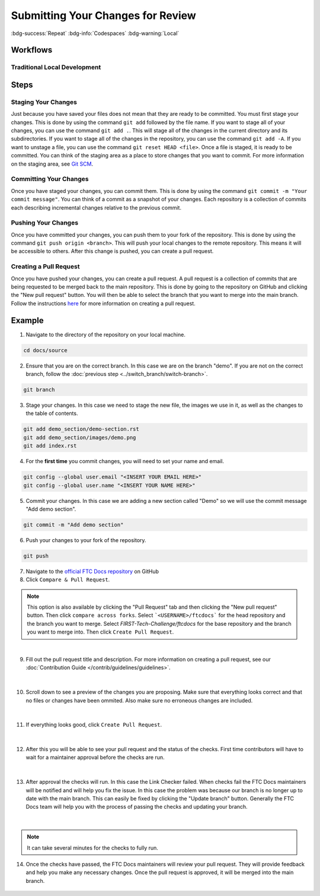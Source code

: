 Submitting Your Changes for Review
==================================
:bdg-success:`Repeat` :bdg-info:`Codespaces` :bdg-warning:`Local`

Workflows
---------

Traditional Local Development
~~~~~~~~~~~~~~~~~~~~~~~~~~~~~

.. mermaid::

    flowchart TD

        working[Working Directory]
        staging[Staging Area]
        localrep[Local Repository]
        user[Contributor]
        

        subgraph FTCDocs_GitHub
        direction RL
        main[Main Branch]
        ex-branch[Example Branch]
        ex-branch<-->|Pull Request|main
        end

        subgraph Personal_FTCDocs_GitHub
        main2[Main Branch]
        dm-branch[Example Branch 2]
        ex-branch2[Example Branch]
        ex-branch2<-->|Pull Request|main2
        dm-branch<-->|Pull Request|main2
        end

        subgraph Local
        direction RL
        working-->|git add|staging
        staging-->|git commit|localrep
        localrep-->|git checkout|working
        localrep-->|git merge|working
        user-->|Changes|working
        end

        Personal_FTCDocs_GitHub-->|git pull|localrep
        localrep-->|git push|Personal_FTCDocs_GitHub
        ex-branch2<-->|Pull Request|main
        main2<-->|Pull Request|main
        

        FTCDocs_GitHub-->|Fork|Personal_FTCDocs_GitHub

Steps
------


Staging Your Changes
~~~~~~~~~~~~~~~~~~~~

Just because you have saved your files does not mean that they are ready to be committed. You must first stage your changes. This is done by using the command ``git add`` followed by the file name. 
If you want to stage all of your changes, you can use the command ``git add .``. 
This will stage all of the changes in the current directory and its subdirectories. If you want to stage all of the changes in the repository, you can use the command ``git add -A``. 
If you want to unstage a file, you can use the command ``git reset HEAD <file>``. Once a file is staged, it is ready to be committed. You can think of the staging area as a place to store changes that you want to commit. For 
more information on the staging area, see `Git SCM <https://git-scm.com/book/en/v2/Git-Basics-Recording-Changes-to-the-Repository>`_.

Committing Your Changes
~~~~~~~~~~~~~~~~~~~~~~~

Once you have staged your changes, you can commit them. This is done by using the command ``git commit -m "Your commit message"``. You can think of a commit as a snapshot of your changes. Each repository is 
a collection of commits each describing incremental changes relative to the previous commit. 

Pushing Your Changes
~~~~~~~~~~~~~~~~~~~~

Once you have committed your changes, you can push them to your fork of the repository. This is done by using the command ``git push origin <branch>``. This will push your local changes to the remote repository. 
This means it will be accessible to others. After this change is pushed, you can create a pull request.

Creating a Pull Request
~~~~~~~~~~~~~~~~~~~~~~~

Once you have pushed your changes, you can create a pull request. A pull request is a collection of commits that are being requested to be merged back to the main repository. 
This is done by going to the repository on GitHub and clicking the "New pull request" button. You will then be able to select the branch that you want to merge into the main branch. 
Follow the instructions `here <https://docs.github.com/en/pull-requests/collaborating-with-pull-requests/proposing-changes-to-your-work-with-pull-requests/creating-a-pull-request>`_ for 
more information on creating a pull request. 

Example
-------


1. Navigate to the directory of the repository on your local machine.

.. code-block:: bash

    cd docs/source

2. Ensure that you are on the correct branch. In this case we are on the branch "demo". If you are not on the correct branch, follow the :doc:`previous step <../switch_branch/switch-branch>`.

.. code-block:: bash

    git branch

3. Stage your changes. In this case we need to stage the new file, the images we use in it, as well as the changes to the table of contents.

.. code-block:: bash

    git add demo_section/demo-section.rst
    git add demo_section/images/demo.png
    git add index.rst

4. For the **first time** you commit changes, you will need to set your name and email.

.. code-block:: bash

    git config --global user.email "<INSERT YOUR EMAIL HERE>"
    git config --global user.name "<INSERT YOUR NAME HERE>"

5. Commit your changes. In this case we are adding a new section called "Demo" so we will use the commit message "Add demo section".


.. code-block:: bash

    git commit -m "Add demo section"

6. Push your changes to your fork of the repository.

.. code-block:: bash

    git push

7. Navigate to the `official FTC Docs repository <https://github.com/FIRST-Tech-Challenge/ftcdocs>`_ on GitHub

8.  Click ``Compare & Pull Request``. 

.. note:: This option is also available by clicking the "Pull Request" tab and then clicking the "New pull request" button. 
    Then click ``compare across forks``. Select ```<USERNAME>/ftcdocs``` for the head repository and the branch you want to merge. 
    Select `FIRST-Tech-Challenge/ftcdocs` for the base repository and the branch you want to merge into. Then click ``Create Pull Request``.

.. figure:: images/compare_and_pr.png
    :alt: Compare & Pull Request
    :align: center

|

9. Fill out the pull request title and description. For more information on creating a pull request, see our :doc:`Contribution Guide </contrib/guidelines/guidelines>`.

.. figure:: images/pr_desc.png
    :alt: Pull Request Description
    :align: center

|

10. Scroll down to see a preview of the changes you are proposing. 
    Make sure that everything looks correct and that no files or changes have been ommited. 
    Also make sure no erroneous changes are included.

.. figure:: images/preview_changes.png
    :alt: Preview Changes
    :align: center

|

11. If everything looks good, click ``Create Pull Request``.

.. figure:: images/create_pr.png
    :alt: Create Pull Request
    :align: center

|

12. After this you will be able to see your pull request and the status of the checks. 
    First time contributors will have to wait for a maintainer approval before the checks are run.

.. figure:: images/checks_standby.png
    :alt: Pull Request Page
    :align: center

|

13. After approval the checks will run. In this case the Link Checker failed. When checks fail 
    the FTC Docs maintainers will be notified and will help you fix the issue. In this case the 
    problem was because our branch is no longer up to date with the main branch. This can easily 
    be fixed by clicking the "Update branch" button. Generally the FTC Docs team will help you 
    with the process of passing the checks and updating your branch. 

.. figure:: images/check_result.png
    :alt: Checks Result
    :align: center

|

.. figure:: images/update_branch.png
    :alt: Update Branch
    :align: center

.. note:: It can take several minutes for the checks to fully run. 

14. Once the checks have passed, the FTC Docs maintainers will review your pull request. 
    They will provide feedback and help you make any necessary changes. Once the pull request is approved, 
    it will be merged into the main branch.

.. figure:: images/all_checks.png
    :alt: All Checks Passed
    :align: center



